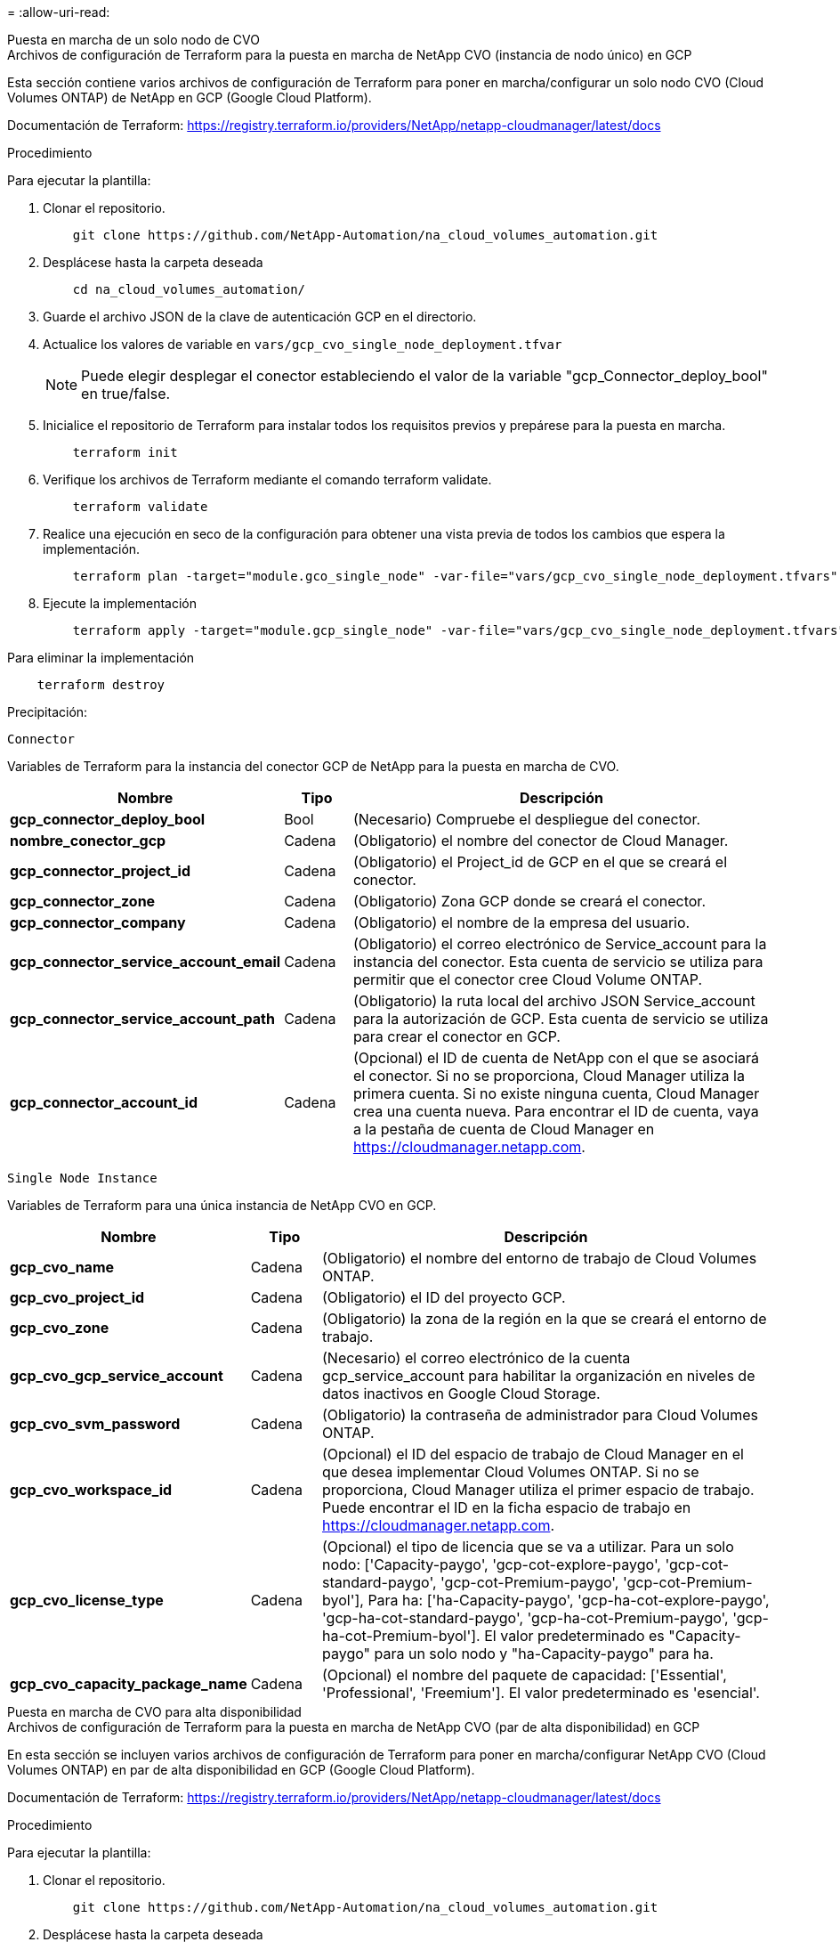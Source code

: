 = 
:allow-uri-read: 


[role="tabbed-block"]
====
.Puesta en marcha de un solo nodo de CVO
--
.Archivos de configuración de Terraform para la puesta en marcha de NetApp CVO (instancia de nodo único) en GCP
Esta sección contiene varios archivos de configuración de Terraform para poner en marcha/configurar un solo nodo CVO (Cloud Volumes ONTAP) de NetApp en GCP (Google Cloud Platform).

Documentación de Terraform: https://registry.terraform.io/providers/NetApp/netapp-cloudmanager/latest/docs[]

.Procedimiento
Para ejecutar la plantilla:

. Clonar el repositorio.
+
[source, cli]
----
    git clone https://github.com/NetApp-Automation/na_cloud_volumes_automation.git
----
. Desplácese hasta la carpeta deseada
+
[source, cli]
----
    cd na_cloud_volumes_automation/
----
. Guarde el archivo JSON de la clave de autenticación GCP en el directorio.
. Actualice los valores de variable en `vars/gcp_cvo_single_node_deployment.tfvar`
+

NOTE: Puede elegir desplegar el conector estableciendo el valor de la variable "gcp_Connector_deploy_bool" en true/false.

. Inicialice el repositorio de Terraform para instalar todos los requisitos previos y prepárese para la puesta en marcha.
+
[source, cli]
----
    terraform init
----
. Verifique los archivos de Terraform mediante el comando terraform validate.
+
[source, cli]
----
    terraform validate
----
. Realice una ejecución en seco de la configuración para obtener una vista previa de todos los cambios que espera la implementación.
+
[source, cli]
----
    terraform plan -target="module.gco_single_node" -var-file="vars/gcp_cvo_single_node_deployment.tfvars"
----
. Ejecute la implementación
+
[source, cli]
----
    terraform apply -target="module.gcp_single_node" -var-file="vars/gcp_cvo_single_node_deployment.tfvars"
----


Para eliminar la implementación

[source, cli]
----
    terraform destroy
----
.Precipitación:
`Connector`

Variables de Terraform para la instancia del conector GCP de NetApp para la puesta en marcha de CVO.

[cols="20%, 10%, 70%"]
|===
| *Nombre* | *Tipo* | *Descripción* 


| *gcp_connector_deploy_bool* | Bool | (Necesario) Compruebe el despliegue del conector. 


| *nombre_conector_gcp* | Cadena | (Obligatorio) el nombre del conector de Cloud Manager. 


| *gcp_connector_project_id* | Cadena | (Obligatorio) el Project_id de GCP en el que se creará el conector. 


| *gcp_connector_zone* | Cadena | (Obligatorio) Zona GCP donde se creará el conector. 


| *gcp_connector_company* | Cadena | (Obligatorio) el nombre de la empresa del usuario. 


| *gcp_connector_service_account_email* | Cadena | (Obligatorio) el correo electrónico de Service_account para la instancia del conector. Esta cuenta de servicio se utiliza para permitir que el conector cree Cloud Volume ONTAP. 


| *gcp_connector_service_account_path* | Cadena | (Obligatorio) la ruta local del archivo JSON Service_account para la autorización de GCP. Esta cuenta de servicio se utiliza para crear el conector en GCP. 


| *gcp_connector_account_id* | Cadena | (Opcional) el ID de cuenta de NetApp con el que se asociará el conector. Si no se proporciona, Cloud Manager utiliza la primera cuenta. Si no existe ninguna cuenta, Cloud Manager crea una cuenta nueva. Para encontrar el ID de cuenta, vaya a la pestaña de cuenta de Cloud Manager en https://cloudmanager.netapp.com[]. 
|===
`Single Node Instance`

Variables de Terraform para una única instancia de NetApp CVO en GCP.

[cols="20%, 10%, 70%"]
|===
| *Nombre* | *Tipo* | *Descripción* 


| *gcp_cvo_name* | Cadena | (Obligatorio) el nombre del entorno de trabajo de Cloud Volumes ONTAP. 


| *gcp_cvo_project_id* | Cadena | (Obligatorio) el ID del proyecto GCP. 


| *gcp_cvo_zone* | Cadena | (Obligatorio) la zona de la región en la que se creará el entorno de trabajo. 


| *gcp_cvo_gcp_service_account* | Cadena | (Necesario) el correo electrónico de la cuenta gcp_service_account para habilitar la organización en niveles de datos inactivos en Google Cloud Storage. 


| *gcp_cvo_svm_password* | Cadena | (Obligatorio) la contraseña de administrador para Cloud Volumes ONTAP. 


| *gcp_cvo_workspace_id* | Cadena | (Opcional) el ID del espacio de trabajo de Cloud Manager en el que desea implementar Cloud Volumes ONTAP. Si no se proporciona, Cloud Manager utiliza el primer espacio de trabajo. Puede encontrar el ID en la ficha espacio de trabajo en https://cloudmanager.netapp.com[]. 


| *gcp_cvo_license_type* | Cadena | (Opcional) el tipo de licencia que se va a utilizar. Para un solo nodo: ['Capacity-paygo', 'gcp-cot-explore-paygo', 'gcp-cot-standard-paygo', 'gcp-cot-Premium-paygo', 'gcp-cot-Premium-byol'], Para ha: ['ha-Capacity-paygo', 'gcp-ha-cot-explore-paygo', 'gcp-ha-cot-standard-paygo', 'gcp-ha-cot-Premium-paygo', 'gcp-ha-cot-Premium-byol']. El valor predeterminado es "Capacity-paygo" para un solo nodo y "ha-Capacity-paygo" para ha. 


| *gcp_cvo_capacity_package_name* | Cadena | (Opcional) el nombre del paquete de capacidad: ['Essential', 'Professional', 'Freemium']. El valor predeterminado es 'esencial'. 
|===
--
.Puesta en marcha de CVO para alta disponibilidad
--
.Archivos de configuración de Terraform para la puesta en marcha de NetApp CVO (par de alta disponibilidad) en GCP
En esta sección se incluyen varios archivos de configuración de Terraform para poner en marcha/configurar NetApp CVO (Cloud Volumes ONTAP) en par de alta disponibilidad en GCP (Google Cloud Platform).

Documentación de Terraform: https://registry.terraform.io/providers/NetApp/netapp-cloudmanager/latest/docs[]

.Procedimiento
Para ejecutar la plantilla:

. Clonar el repositorio.
+
[source, cli]
----
    git clone https://github.com/NetApp-Automation/na_cloud_volumes_automation.git
----
. Desplácese hasta la carpeta deseada
+
[source, cli]
----
    cd na_cloud_volumes_automation/
----
. Guarde el archivo JSON de la clave de autenticación GCP en el directorio.
. Actualice los valores de variable en `vars/gcp_cvo_ha_deployment.tfvars`.
+

NOTE: Puede elegir desplegar el conector estableciendo el valor de la variable "gcp_Connector_deploy_bool" en true/false.

. Inicialice el repositorio de Terraform para instalar todos los requisitos previos y prepárese para la puesta en marcha.
+
[source, cli]
----
      terraform init
----
. Verifique los archivos de Terraform mediante el comando terraform validate.
+
[source, cli]
----
    terraform validate
----
. Realice una ejecución en seco de la configuración para obtener una vista previa de todos los cambios que espera la implementación.
+
[source, cli]
----
    terraform plan -target="module.gcp_ha" -var-file="vars/gcp_cvo_ha_deployment.tfvars"
----
. Ejecute la implementación
+
[source, cli]
----
    terraform apply -target="module.gcp_ha" -var-file="vars/gcp_cvo_ha_deployment.tfvars"
----


Para eliminar la implementación

[source, cli]
----
    terraform destroy
----
.Precipitación:
`Connector`

Variables de Terraform para la instancia del conector GCP de NetApp para la puesta en marcha de CVO.

[cols="20%, 10%, 70%"]
|===
| *Nombre* | *Tipo* | *Descripción* 


| *gcp_connector_deploy_bool* | Bool | (Necesario) Compruebe el despliegue del conector. 


| *nombre_conector_gcp* | Cadena | (Obligatorio) el nombre del conector de Cloud Manager. 


| *gcp_connector_project_id* | Cadena | (Obligatorio) el Project_id de GCP en el que se creará el conector. 


| *gcp_connector_zone* | Cadena | (Obligatorio) Zona GCP donde se creará el conector. 


| *gcp_connector_company* | Cadena | (Obligatorio) el nombre de la empresa del usuario. 


| *gcp_connector_service_account_email* | Cadena | (Obligatorio) el correo electrónico de Service_account para la instancia del conector. Esta cuenta de servicio se utiliza para permitir que el conector cree Cloud Volume ONTAP. 


| *gcp_connector_service_account_path* | Cadena | (Obligatorio) la ruta local del archivo JSON Service_account para la autorización de GCP. Esta cuenta de servicio se utiliza para crear el conector en GCP. 


| *gcp_connector_account_id* | Cadena | (Opcional) el ID de cuenta de NetApp con el que se asociará el conector. Si no se proporciona, Cloud Manager utiliza la primera cuenta. Si no existe ninguna cuenta, Cloud Manager crea una cuenta nueva. Para encontrar el ID de cuenta, vaya a la pestaña de cuenta de Cloud Manager en https://cloudmanager.netapp.com[]. 
|===
`HA Pair`

Variables de Terraform para instancias de NetApp CVO en el par de alta disponibilidad en GCP.

[cols="20%, 10%, 70%"]
|===
| *Nombre* | *Tipo* | *Descripción* 


| *gcp_cvo_is_ha* | Bool | (Opcional) indique si el entorno de trabajo es un par de alta disponibilidad o no [true, false]. El valor predeterminado es false. 


| *gcp_cvo_name* | Cadena | (Obligatorio) el nombre del entorno de trabajo de Cloud Volumes ONTAP. 


| *gcp_cvo_project_id* | Cadena | (Obligatorio) el ID del proyecto GCP. 


| *gcp_cvo_zone* | Cadena | (Obligatorio) la zona de la región en la que se creará el entorno de trabajo. 


| *gcp_cvo_1_zona* | Cadena | (Opcional) Zona para el nodo 1. 


| *gcp_cvo_2_zone* | Cadena | (Opcional) Zona para el nodo 2. 


| *gcp_cvo_mediador_zona* | Cadena | (Opcional) Zona de mediador. 


| *gcp_cvo_vpc_id* | Cadena | (Opcional) el nombre del VPC. 


| *gcp_cvo_subnet_id* | Cadena | (Opcional) el nombre de la subred para Cloud Volumes ONTAP. El valor predeterminado es: 'Predeterminado'. 


| *gcp_cvo_vpc0_node_and_data_connectivity* | Cadena | (Opcional) VPC para nic1, necesario para la conectividad de los datos y del nodo. Si se utiliza VPC compartido, se debe proporcionar netwrok_project_id. 


| *gcp_cvo_vpc1_cluster_connectivity* | Cadena | (Opcional) Ruta VPC para nic2, requerida para la conectividad de clúster. 


| *gcp_cvo_vpc2_ha_connectivity* | Cadena | (Opcional) Ruta VPC para nic3, necesaria para la conectividad de alta disponibilidad. 


| *gcp_cvo_vpc3_data_replication* | Cadena | (Opcional) Ruta del VPC para nic4, necesaria para la replicación de datos. 


| *gcp_cvo_subnet0_node_and_data_connectivity* | Cadena | (Opcional) Ruta de subred para nic1, obligatoria para la conectividad de nodos y datos. Si se utiliza VPC compartido, se debe proporcionar netwrok_project_id. 


| *gcp_cvo_subnet1_cluster_connectivity* | Cadena | (Opcional) Ruta de subred para nic2, se requiere para la conectividad del clúster. 


| *gcp_cvo_subnet2_ha_connectivity* | Cadena | (Opcional) Ruta de subred para nic3, obligatoria para conectividad de alta disponibilidad. 


| *gcp_cvo_subnet3_data_replication* | Cadena | (Opcional) Ruta de subred para nic4, necesaria para la replicación de datos. 


| *gcp_cvo_gcp_service_account* | Cadena | (Necesario) el correo electrónico de la cuenta gcp_service_account para habilitar la organización en niveles de datos inactivos en Google Cloud Storage. 


| *gcp_cvo_svm_password* | Cadena | (Obligatorio) la contraseña de administrador para Cloud Volumes ONTAP. 


| *gcp_cvo_workspace_id* | Cadena | (Opcional) el ID del espacio de trabajo de Cloud Manager en el que desea implementar Cloud Volumes ONTAP. Si no se proporciona, Cloud Manager utiliza el primer espacio de trabajo. Puede encontrar el ID en la ficha espacio de trabajo en https://cloudmanager.netapp.com[]. 


| *gcp_cvo_license_type* | Cadena | (Opcional) el tipo de licencia que se va a utilizar. Para un solo nodo: ['Capacity-paygo', 'gcp-cot-explore-paygo', 'gcp-cot-standard-paygo', 'gcp-cot-Premium-paygo', 'gcp-cot-Premium-byol'], Para ha: ['ha-Capacity-paygo', 'gcp-ha-cot-explore-paygo', 'gcp-ha-cot-standard-paygo', 'gcp-ha-cot-Premium-paygo', 'gcp-ha-cot-Premium-byol']. El valor predeterminado es "Capacity-paygo" para un solo nodo y "ha-Capacity-paygo" para ha. 


| *gcp_cvo_capacity_package_name* | Cadena | (Opcional) el nombre del paquete de capacidad: ['Essential', 'Professional', 'Freemium']. El valor predeterminado es 'esencial'. 


| *gcp_cvo_gcp_volume_size* | Cadena | (Opcional) el tamaño del volumen de GCP para el primer agregado de datos. Para GB, la unidad puede ser: [100 o 500]. Para TB, la unidad puede ser: [1,2,4,8]. El valor predeterminado es '1' . 


| *gcp_cvo_gcp_volume_size_unit* | Cadena | (Opcional) ['GB' o 'TB']. El valor predeterminado es 'TB'. 
|===
--
.Volumen CVS
--
.Archivos de configuración de Terraform para la implementación de CVS Volume de NetApp en GCP
Esta sección contiene varios archivos de configuración de Terraform para poner en marcha/configurar volúmenes de CVS de NetApp (Cloud Volumes Services) en GCP (Google Cloud Platform).

Documentación de Terraform: https://registry.terraform.io/providers/NetApp/netapp-gcp/latest/docs[]

.Procedimiento
Para ejecutar la plantilla:

. Clonar el repositorio.
+
[source, cli]
----
    git clone https://github.com/NetApp-Automation/na_cloud_volumes_automation.git
----
. Desplácese hasta la carpeta deseada
+
[source, cli]
----
    cd na_cloud_volumes_automation/
----
. Guarde el archivo JSON de la clave de autenticación GCP en el directorio.
. Actualice los valores de variable en `vars/gcp_cvs_volume.tfvars`.
. Inicialice el repositorio de Terraform para instalar todos los requisitos previos y prepárese para la puesta en marcha.
+
[source, cli]
----
      terraform init
----
. Verifique los archivos de Terraform mediante el comando terraform validate.
+
[source, cli]
----
    terraform validate
----
. Realice una ejecución en seco de la configuración para obtener una vista previa de todos los cambios que espera la implementación.
+
[source, cli]
----
    terraform plan -target="module.gcp_cvs_volume" -var-file="vars/gcp_cvs_volume.tfvars"
----
. Ejecute la implementación
+
[source, cli]
----
    terraform apply -target="module.gcp_cvs_volume" -var-file="vars/gcp_cvs_volume.tfvars"
----


Para eliminar la implementación

[source, cli]
----
    terraform destroy
----
.Precipitación:
`CVS Volume`

Variables de Terraform para volumen de CVS para GCP de NetApp.

[cols="20%, 10%, 70%"]
|===
| *Nombre* | *Tipo* | *Descripción* 


| *gcp_cvs_name* | Cadena | (Obligatorio) el nombre del volumen CVS de NetApp. 


| *gcp_cvs_project_id* | Cadena | (Requerido) el proyecto_id de GCP donde se creará el volumen CVS. 


| *gcp_cvs_gcp_service_account_path* | Cadena | (Obligatorio) la ruta local del archivo JSON Service_account para la autorización de GCP. Esta cuenta de servicio se utiliza para crear el volumen CVS en GCP. 


| *gcp_cvs_region* | Cadena | (Obligatorio) la zona GCP donde se creará el volumen CVS. 


| *gcp_cvs_network* | Cadena | (Requerido) el VPC de red del volumen. 


| *gcp_cvs_size* | Entero | (Obligatorio) el tamaño del volumen está entre 1024 y 102400 incluido (en GIB). 


| *gcp_cvs_volume_path* | Cadena | (Opcional) el nombre de la ruta del volumen para el volumen. 


| *gcp_cvs_protocol_types* | Cadena | (Obligatorio) el tipo_protocolo del volumen. Para NFS utilice "NFSv3" o "NFSv4" y para SMB utilice "CIFS" o "MB". 
|===
--
====